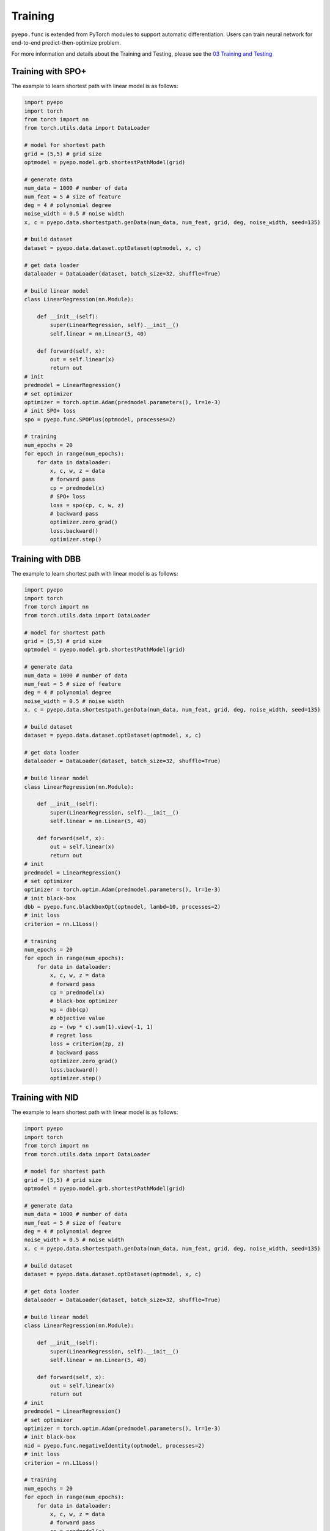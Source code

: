 Training
++++++++

``pyepo.func`` is extended from PyTorch modules to support automatic differentiation. Users can train neural network for end-to-end predict-then-optimize problem.

For more information and details about the Training and Testing, please see the `03 Training and Testing <https://colab.research.google.com/github/khalil-research/PyEPO/blob/main/notebooks/03%20Training%20and%20Testing.ipynb>`_


Training with SPO+
==================

The example to learn shortest path with linear model is as follows:

.. code-block:: python

   import pyepo
   import torch
   from torch import nn
   from torch.utils.data import DataLoader

   # model for shortest path
   grid = (5,5) # grid size
   optmodel = pyepo.model.grb.shortestPathModel(grid)

   # generate data
   num_data = 1000 # number of data
   num_feat = 5 # size of feature
   deg = 4 # polynomial degree
   noise_width = 0.5 # noise width
   x, c = pyepo.data.shortestpath.genData(num_data, num_feat, grid, deg, noise_width, seed=135)

   # build dataset
   dataset = pyepo.data.dataset.optDataset(optmodel, x, c)

   # get data loader
   dataloader = DataLoader(dataset, batch_size=32, shuffle=True)

   # build linear model
   class LinearRegression(nn.Module):

       def __init__(self):
           super(LinearRegression, self).__init__()
           self.linear = nn.Linear(5, 40)

       def forward(self, x):
           out = self.linear(x)
           return out
   # init
   predmodel = LinearRegression()
   # set optimizer
   optimizer = torch.optim.Adam(predmodel.parameters(), lr=1e-3)
   # init SPO+ loss
   spo = pyepo.func.SPOPlus(optmodel, processes=2)

   # training
   num_epochs = 20
   for epoch in range(num_epochs):
       for data in dataloader:
           x, c, w, z = data
           # forward pass
           cp = predmodel(x)
           # SPO+ loss
           loss = spo(cp, c, w, z)
           # backward pass
           optimizer.zero_grad()
           loss.backward()
           optimizer.step()


Training with DBB
=================

The example to learn shortest path with linear model is as follows:

.. code-block:: python

   import pyepo
   import torch
   from torch import nn
   from torch.utils.data import DataLoader

   # model for shortest path
   grid = (5,5) # grid size
   optmodel = pyepo.model.grb.shortestPathModel(grid)

   # generate data
   num_data = 1000 # number of data
   num_feat = 5 # size of feature
   deg = 4 # polynomial degree
   noise_width = 0.5 # noise width
   x, c = pyepo.data.shortestpath.genData(num_data, num_feat, grid, deg, noise_width, seed=135)

   # build dataset
   dataset = pyepo.data.dataset.optDataset(optmodel, x, c)

   # get data loader
   dataloader = DataLoader(dataset, batch_size=32, shuffle=True)

   # build linear model
   class LinearRegression(nn.Module):

       def __init__(self):
           super(LinearRegression, self).__init__()
           self.linear = nn.Linear(5, 40)

       def forward(self, x):
           out = self.linear(x)
           return out
   # init
   predmodel = LinearRegression()
   # set optimizer
   optimizer = torch.optim.Adam(predmodel.parameters(), lr=1e-3)
   # init black-box
   dbb = pyepo.func.blackboxOpt(optmodel, lambd=10, processes=2)
   # init loss
   criterion = nn.L1Loss()

   # training
   num_epochs = 20
   for epoch in range(num_epochs):
       for data in dataloader:
           x, c, w, z = data
           # forward pass
           cp = predmodel(x)
           # black-box optimizer
           wp = dbb(cp)
           # objective value
           zp = (wp * c).sum(1).view(-1, 1)
           # regret loss
           loss = criterion(zp, z)
           # backward pass
           optimizer.zero_grad()
           loss.backward()
           optimizer.step()


Training with NID
=================

The example to learn shortest path with linear model is as follows:

.. code-block:: python

   import pyepo
   import torch
   from torch import nn
   from torch.utils.data import DataLoader

   # model for shortest path
   grid = (5,5) # grid size
   optmodel = pyepo.model.grb.shortestPathModel(grid)

   # generate data
   num_data = 1000 # number of data
   num_feat = 5 # size of feature
   deg = 4 # polynomial degree
   noise_width = 0.5 # noise width
   x, c = pyepo.data.shortestpath.genData(num_data, num_feat, grid, deg, noise_width, seed=135)

   # build dataset
   dataset = pyepo.data.dataset.optDataset(optmodel, x, c)

   # get data loader
   dataloader = DataLoader(dataset, batch_size=32, shuffle=True)

   # build linear model
   class LinearRegression(nn.Module):

       def __init__(self):
           super(LinearRegression, self).__init__()
           self.linear = nn.Linear(5, 40)

       def forward(self, x):
           out = self.linear(x)
           return out
   # init
   predmodel = LinearRegression()
   # set optimizer
   optimizer = torch.optim.Adam(predmodel.parameters(), lr=1e-3)
   # init black-box
   nid = pyepo.func.negativeIdentity(optmodel, processes=2)
   # init loss
   criterion = nn.L1Loss()

   # training
   num_epochs = 20
   for epoch in range(num_epochs):
       for data in dataloader:
           x, c, w, z = data
           # forward pass
           cp = predmodel(x)
           # black-box optimizer
           wp = nid(cp)
           # objective value
           zp = (wp * c).sum(1).view(-1, 1)
           # regret loss
           loss = criterion(zp, z)
           # backward pass
           optimizer.zero_grad()
           loss.backward()
           optimizer.step()


Training with DPO
=================

The example to learn shortest path with linear model is as follows:

.. code-block:: python

   import pyepo
   import torch
   from torch import nn
   from torch.utils.data import DataLoader

   # model for shortest path
   grid = (5,5) # grid size
   optmodel = pyepo.model.grb.shortestPathModel(grid)

   # generate data
   num_data = 1000 # number of data
   num_feat = 5 # size of feature
   deg = 4 # polynomial degree
   noise_width = 0.5 # noise width
   x, c = pyepo.data.shortestpath.genData(num_data, num_feat, grid, deg, noise_width, seed=135)

   # build dataset
   dataset = pyepo.data.dataset.optDataset(optmodel, x, c)

   # get data loader
   dataloader = DataLoader(dataset, batch_size=32, shuffle=True)

   # build linear model
   class LinearRegression(nn.Module):

       def __init__(self):
           super(LinearRegression, self).__init__()
           self.linear = nn.Linear(5, 40)

       def forward(self, x):
           out = self.linear(x)
           return out
   # init
   predmodel = LinearRegression()
   # set optimizer
   optimizer = torch.optim.Adam(predmodel.parameters(), lr=1e-3)
   # init perturbed optimizer
   ptb = pyepo.func.perturbedOpt(optmodel, n_samples=10, sigma=0.5, processes=2)
   # init loss
   criterion = nn.MSELoss()

   # training
   num_epochs = 20
   for epoch in range(num_epochs):
       for data in dataloader:
           x, c, w, z = data
           # forward pass
           cp = predmodel(x)
           # perturbed optimizer
           we = ptb(cp)
           # MSE loss
           loss = criterion(we, w)
           # backward pass
           optimizer.zero_grad()
           loss.backward()
           optimizer.step()


Training with PFYL
==================

The example to learn shortest path with linear model is as follows:

.. code-block:: python

   import pyepo
   import torch
   from torch import nn
   from torch.utils.data import DataLoader

   # model for shortest path
   grid = (5,5) # grid size
   optmodel = pyepo.model.grb.shortestPathModel(grid)

   # generate data
   num_data = 1000 # number of data
   num_feat = 5 # size of feature
   deg = 4 # polynomial degree
   noise_width = 0.5 # noise width
   x, c = pyepo.data.shortestpath.genData(num_data, num_feat, grid, deg, noise_width, seed=135)

   # build dataset
   dataset = pyepo.data.dataset.optDataset(optmodel, x, c)

   # get data loader
   dataloader = DataLoader(dataset, batch_size=32, shuffle=True)

   # build linear model
   class LinearRegression(nn.Module):

       def __init__(self):
           super(LinearRegression, self).__init__()
           self.linear = nn.Linear(5, 40)

       def forward(self, x):
           out = self.linear(x)
           return out
   # init
   predmodel = LinearRegression()
   # set optimizer
   optimizer = torch.optim.Adam(predmodel.parameters(), lr=1e-3)
   # init PFY loss
   pfy = pyepo.func.perturbedFenchelYoung(optmodel, n_samples=10, sigma=0.5, processes=2)

   # training
   num_epochs = 20
   for epoch in range(num_epochs):
       for data in dataloader:
           x, c, w, z = data
           # forward pass
           cp = predmodel(x)
           # Fenchel-Young loss
           loss = pfy(cp, w)
           # backward pass
           optimizer.zero_grad()
           loss.backward()
           optimizer.step()


Training with I-MLE
===================

The example to learn shortest path with linear model is as follows:

.. code-block:: python

   import pyepo
   import torch
   from torch import nn
   from torch.utils.data import DataLoader

   # model for shortest path
   grid = (5,5) # grid size
   optmodel = pyepo.model.grb.shortestPathModel(grid)

   # generate data
   num_data = 1000 # number of data
   num_feat = 5 # size of feature
   deg = 4 # polynomial degree
   noise_width = 0.5 # noise width
   x, c = pyepo.data.shortestpath.genData(num_data, num_feat, grid, deg, noise_width, seed=135)

   # build dataset
   dataset = pyepo.data.dataset.optDataset(optmodel, x, c)

   # get data loader
   dataloader = DataLoader(dataset, batch_size=32, shuffle=True)

   # build linear model
   class LinearRegression(nn.Module):

       def __init__(self):
           super(LinearRegression, self).__init__()
           self.linear = nn.Linear(5, 40)

       def forward(self, x):
           out = self.linear(x)
           return out
   # init
   predmodel = LinearRegression()
   # set optimizer
   optimizer = torch.optim.Adam(predmodel.parameters(), lr=1e-3)
   # init perturbed optimizer
   imle = pyepo.func.implicitMLE(optmodel, n_samples=10, sigma=1.0, lambd=10, two_sides=False, processes=2)
   # init loss
   criterion = nn.L1Loss()

   # training
   num_epochs = 20
   for epoch in range(num_epochs):
       for data in dataloader:
           x, c, w, z = data
           # forward pass
           cp = predmodel(x)
           # perturbed optimizer
           we = imle(cp)
           # MSE loss
           loss = criterion(we, w)
           # backward pass
           optimizer.zero_grad()
           loss.backward()
           optimizer.step()


Training with AI-MLE
====================

The example to learn shortest path with linear model is as follows:

.. code-block:: python

   import pyepo
   import torch
   from torch import nn
   from torch.utils.data import DataLoader

   # model for shortest path
   grid = (5,5) # grid size
   optmodel = pyepo.model.grb.shortestPathModel(grid)

   # generate data
   num_data = 1000 # number of data
   num_feat = 5 # size of feature
   deg = 4 # polynomial degree
   noise_width = 0.5 # noise width
   x, c = pyepo.data.shortestpath.genData(num_data, num_feat, grid, deg, noise_width, seed=135)

   # build dataset
   dataset = pyepo.data.dataset.optDataset(optmodel, x, c)

   # get data loader
   dataloader = DataLoader(dataset, batch_size=32, shuffle=True)

   # build linear model
   class LinearRegression(nn.Module):

       def __init__(self):
           super(LinearRegression, self).__init__()
           self.linear = nn.Linear(5, 40)

       def forward(self, x):
           out = self.linear(x)
           return out
   # init
   predmodel = LinearRegression()
   # set optimizer
   optimizer = torch.optim.Adam(predmodel.parameters(), lr=1e-3)
   # init perturbed optimizer
   aimle = pyepo.func.adaptiveImplicitMLE(optmodel, n_samples=2, sigma=1.0, two_sides=True, processes=2)
   # init loss
   criterion = nn.L1Loss()

   # training
   num_epochs = 20
   for epoch in range(num_epochs):
       for data in dataloader:
           x, c, w, z = data
           # forward pass
           cp = predmodel(x)
           # perturbed optimizer
           we = aimle(cp)
           # MSE loss
           loss = criterion(we, w)
           # backward pass
           optimizer.zero_grad()
           loss.backward()
           optimizer.step()


Training with NCE
=================

The example to learn shortest path with linear model is as follows:

.. code-block:: python

   import pyepo
   import torch
   from torch import nn
   from torch.utils.data import DataLoader

   # model for shortest path
   grid = (5,5) # grid size
   optmodel = pyepo.model.grb.shortestPathModel(grid)

   # generate data
   num_data = 1000 # number of data
   num_feat = 5 # size of feature
   deg = 4 # polynomial degree
   noise_width = 0.5 # noise width
   x, c = pyepo.data.shortestpath.genData(num_data, num_feat, grid, deg, noise_width, seed=135)

   # build dataset
   dataset = pyepo.data.dataset.optDataset(optmodel, x, c)

   # get data loader
   dataloader = DataLoader(dataset, batch_size=32, shuffle=True)

   # build linear model
   class LinearRegression(nn.Module):

       def __init__(self):
           super(LinearRegression, self).__init__()
           self.linear = nn.Linear(5, 40)

       def forward(self, x):
           out = self.linear(x)
           return out
   # init
   predmodel = LinearRegression()
   # set optimizer
   optimizer = torch.optim.Adam(predmodel.parameters(), lr=1e-3)
   # init NCE loss
   nce = pyepo.func.NCE(optmodel, processes=2, solve_ratio=0.05, dataset=dataset_train)

   # training
   num_epochs = 20
   for epoch in range(num_epochs):
       for data in dataloader:
           x, c, w, z = data
           # forward pass
           cp = predmodel(x)
           # noise contrastive estimation loss
           loss = nce(cp, c)
           # backward pass
           optimizer.zero_grad()
           loss.backward()
           optimizer.step()


Training with LTR
=================

The example to learn shortest path with linear model is as follows:

.. code-block:: python

   import pyepo
   import torch
   from torch import nn
   from torch.utils.data import DataLoader

   # model for shortest path
   grid = (5,5) # grid size
   optmodel = pyepo.model.grb.shortestPathModel(grid)

   # generate data
   num_data = 1000 # number of data
   num_feat = 5 # size of feature
   deg = 4 # polynomial degree
   noise_width = 0.5 # noise width
   x, c = pyepo.data.shortestpath.genData(num_data, num_feat, grid, deg, noise_width, seed=135)

   # build dataset
   dataset = pyepo.data.dataset.optDataset(optmodel, x, c)

   # get data loader
   dataloader = DataLoader(dataset, batch_size=32, shuffle=True)

   # build linear model
   class LinearRegression(nn.Module):

       def __init__(self):
           super(LinearRegression, self).__init__()
           self.linear = nn.Linear(5, 40)

       def forward(self, x):
           out = self.linear(x)
           return out
   # init
   predmodel = LinearRegression()
   # set optimizer
   optimizer = torch.optim.Adam(predmodel.parameters(), lr=1e-3)
   # init LTR loss
   # pointwise
   #ltr = pyepo.func.pointwiseLTR(optmodel, processes=2, solve_ratio=0.05, dataset=dataset_train)
   # pairwise
   #ltr = pyepo.func.pairwiseLTR(optmodel, processes=2, solve_ratio=0.05, dataset=dataset_train)
   # listwise
   ltr = pyepo.func.listwiseLTR(optmodel, processes=2, solve_ratio=0.05, dataset=dataset_train)

   # training
   num_epochs = 20
   for epoch in range(num_epochs):
       for data in dataloader:
           x, c, w, z = data
           # forward pass
           cp = predmodel(x)
           # learning-to-rank loss
           loss = ltr(cp, c)
           # backward pass
           optimizer.zero_grad()
           loss.backward()
           optimizer.step()


Training with PG
================

The example to learn shortest path with linear model is as follows:

.. code-block:: python

   import pyepo
   import torch
   from torch import nn
   from torch.utils.data import DataLoader

   # model for shortest path
   grid = (5,5) # grid size
   optmodel = pyepo.model.grb.shortestPathModel(grid)

   # generate data
   num_data = 1000 # number of data
   num_feat = 5 # size of feature
   deg = 4 # polynomial degree
   noise_width = 0.5 # noise width
   x, c = pyepo.data.shortestpath.genData(num_data, num_feat, grid, deg, noise_width, seed=135)

   # build dataset
   dataset = pyepo.data.dataset.optDataset(optmodel, x, c)

   # get data loader
   dataloader = DataLoader(dataset, batch_size=32, shuffle=True)

   # build linear model
   class LinearRegression(nn.Module):

       def __init__(self):
           super(LinearRegression, self).__init__()
           self.linear = nn.Linear(5, 40)

       def forward(self, x):
           out = self.linear(x)
           return out
   # init
   predmodel = LinearRegression()
   # set optimizer
   optimizer = torch.optim.Adam(predmodel.parameters(), lr=1e-3)
   # init SPO+ loss
   pg = pyepo.func.perturbationGradient(optmodel, sigma=0.1, two_sides=False, processes=2)

   # training
   num_epochs = 20
   for epoch in range(num_epochs):
       for data in dataloader:
           x, c, _, _ = data
           # forward pass
           cp = predmodel(x)
           # SPO+ loss
           loss = pg(cp, c)
           # backward pass
           optimizer.zero_grad()
           loss.backward()
           optimizer.step()
